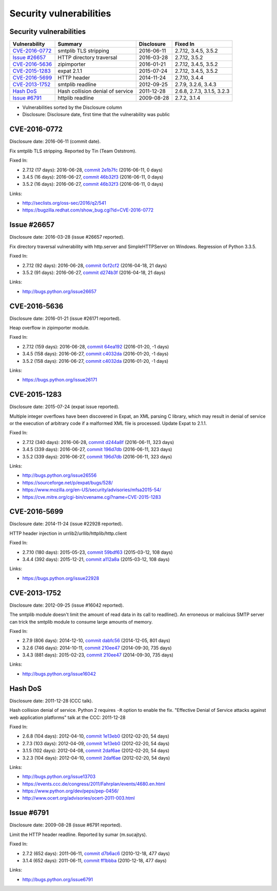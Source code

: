 ++++++++++++++++++++++++
Security vulnerabilities
++++++++++++++++++++++++

Security vulnerabilities
========================

+------------------+----------------------------------+--------------+----------------------------+
| Vulnerability    | Summary                          | Disclosure   | Fixed In                   |
+==================+==================================+==============+============================+
| `CVE-2016-0772`_ | smtplib TLS stripping            | 2016-06-11   | 2.7.12, 3.4.5, 3.5.2       |
+------------------+----------------------------------+--------------+----------------------------+
| `Issue #26657`_  | HTTP directory traversal         | 2016-03-28   | 2.7.12, 3.5.2              |
+------------------+----------------------------------+--------------+----------------------------+
| `CVE-2016-5636`_ | zipimporter                      | 2016-01-21   | 2.7.12, 3.4.5, 3.5.2       |
+------------------+----------------------------------+--------------+----------------------------+
| `CVE-2015-1283`_ | expat 2.1.1                      | 2015-07-24   | 2.7.12, 3.4.5, 3.5.2       |
+------------------+----------------------------------+--------------+----------------------------+
| `CVE-2016-5699`_ | HTTP header                      | 2014-11-24   | 2.7.10, 3.4.4              |
+------------------+----------------------------------+--------------+----------------------------+
| `CVE-2013-1752`_ | smtplib readline                 | 2012-09-25   | 2.7.9, 3.2.6, 3.4.3        |
+------------------+----------------------------------+--------------+----------------------------+
| `Hash DoS`_      | Hash collision denial of service | 2011-12-28   | 2.6.8, 2.7.3, 3.1.5, 3.2.3 |
+------------------+----------------------------------+--------------+----------------------------+
| `Issue #6791`_   | httplib readline                 | 2009-08-28   | 2.7.2, 3.1.4               |
+------------------+----------------------------------+--------------+----------------------------+

* Vulnerabilities sorted by the Disclosure column
* Disclosure: Disclosure date, first time that the vulnerability was public


CVE-2016-0772
=============

Disclosure date: 2016-06-11 (commit date).

Fix smtplib TLS stripping. Reported by Tin (Team Oststrom).

Fixed In:

* 2.7.12 (17 days): 2016-06-28, `commit 2e1b7fc <https://github.com/python/cpython/commit/2e1b7fc998e1744eeb3bb31b131eba0145b88a2f>`_ (2016-06-11, 0 days)
* 3.4.5 (16 days): 2016-06-27, `commit 46b32f3 <https://github.com/python/cpython/commit/46b32f307c48bcb999b22eebf65ffe8ed5cca544>`_ (2016-06-11, 0 days)
* 3.5.2 (16 days): 2016-06-27, `commit 46b32f3 <https://github.com/python/cpython/commit/46b32f307c48bcb999b22eebf65ffe8ed5cca544>`_ (2016-06-11, 0 days)

Links:

* http://seclists.org/oss-sec/2016/q2/541
* https://bugzilla.redhat.com/show_bug.cgi?id=CVE-2016-0772


Issue #26657
============

Disclosure date: 2016-03-28 (issue #26657 reported).

Fix directory traversal vulnerability with http.server and SimpleHTTPServer on Windows. Regression of Python 3.3.5.

Fixed In:

* 2.7.12 (92 days): 2016-06-28, `commit 0cf2cf2 <https://github.com/python/cpython/commit/0cf2cf2b7d726d12a6046441e4067d32c7dd4feb>`_ (2016-04-18, 21 days)
* 3.5.2 (91 days): 2016-06-27, `commit d274b3f <https://github.com/python/cpython/commit/d274b3f1f1e2d8811733fb952c9f18d7da3a376a>`_ (2016-04-18, 21 days)

Links:

* http://bugs.python.org/issue26657


CVE-2016-5636
=============

Disclosure date: 2016-01-21 (issue #26171 reported).

Heap overflow in zipimporter module.

Fixed In:

* 2.7.12 (159 days): 2016-06-28, `commit 64ea192 <https://github.com/python/cpython/commit/64ea192b73e39e877d8b39ce6584fa580eb0e9b4>`_ (2016-01-20, -1 days)
* 3.4.5 (158 days): 2016-06-27, `commit c4032da <https://github.com/python/cpython/commit/c4032da2012d75c6c358f74d8bf9ee98a7fe8ecf>`_ (2016-01-20, -1 days)
* 3.5.2 (158 days): 2016-06-27, `commit c4032da <https://github.com/python/cpython/commit/c4032da2012d75c6c358f74d8bf9ee98a7fe8ecf>`_ (2016-01-20, -1 days)

Links:

* https://bugs.python.org/issue26171


CVE-2015-1283
=============

Disclosure date: 2015-07-24 (expat issue reported).

Multiple integer overflows have been discovered in Expat, an XML parsing C library, which may result in denial of service or the execution of arbitrary code if a malformed XML file is processed.
Update Expat to 2.1.1.

Fixed In:

* 2.7.12 (340 days): 2016-06-28, `commit d244a8f <https://github.com/python/cpython/commit/d244a8f7cb0ec6979ec9fc7acd39e95f5339ad0e>`_ (2016-06-11, 323 days)
* 3.4.5 (339 days): 2016-06-27, `commit 196d7db <https://github.com/python/cpython/commit/196d7db3956f4c0b03e87b570771b3460a61bab5>`_ (2016-06-11, 323 days)
* 3.5.2 (339 days): 2016-06-27, `commit 196d7db <https://github.com/python/cpython/commit/196d7db3956f4c0b03e87b570771b3460a61bab5>`_ (2016-06-11, 323 days)

Links:

* http://bugs.python.org/issue26556
* https://sourceforge.net/p/expat/bugs/528/
* https://www.mozilla.org/en-US/security/advisories/mfsa2015-54/
* https://cve.mitre.org/cgi-bin/cvename.cgi?name=CVE-2015-1283


CVE-2016-5699
=============

Disclosure date: 2014-11-24 (issue #22928 reported).

HTTP header injection in urrlib2/urllib/httplib/http.client

Fixed In:

* 2.7.10 (180 days): 2015-05-23, `commit 59bdf63 <https://github.com/python/cpython/commit/59bdf6392de446de8a19bfa37cee52981612830e>`_ (2015-03-12, 108 days)
* 3.4.4 (392 days): 2015-12-21, `commit a112a8a <https://github.com/python/cpython/commit/a112a8ae47813f75aa8ad27ee8c42a7c2e937d13>`_ (2015-03-12, 108 days)

Links:

* https://bugs.python.org/issue22928


CVE-2013-1752
=============

Disclosure date: 2012-09-25 (issue #16042 reported).

The smtplib module doesn't limit the amount of read data in its call to readline(). An erroneous or malicious SMTP server can trick the smtplib module to consume large amounts of memory.

Fixed In:

* 2.7.9 (806 days): 2014-12-10, `commit dabfc56 <https://github.com/python/cpython/commit/dabfc56b57f5086eb5522d8e6cd7670c62d2482d>`_ (2014-12-05, 801 days)
* 3.2.6 (746 days): 2014-10-11, `commit 210ee47 <https://github.com/python/cpython/commit/210ee47e3340d8e689d8cce584e7c918d368f16b>`_ (2014-09-30, 735 days)
* 3.4.3 (881 days): 2015-02-23, `commit 210ee47 <https://github.com/python/cpython/commit/210ee47e3340d8e689d8cce584e7c918d368f16b>`_ (2014-09-30, 735 days)

Links:

* http://bugs.python.org/issue16042


Hash DoS
========

Disclosure date: 2011-12-28 (CCC talk).

Hash collision denial of service.
Python 2 requires ``-R`` option to enable the fix.
"Effective Denial of Service attacks against web application platforms" talk at the CCC: 2011-12-28

Fixed In:

* 2.6.8 (104 days): 2012-04-10, `commit 1e13eb0 <https://github.com/python/cpython/commit/1e13eb084f72d5993cbb726e45b36bdb69c83a24>`_ (2012-02-20, 54 days)
* 2.7.3 (103 days): 2012-04-09, `commit 1e13eb0 <https://github.com/python/cpython/commit/1e13eb084f72d5993cbb726e45b36bdb69c83a24>`_ (2012-02-20, 54 days)
* 3.1.5 (102 days): 2012-04-08, `commit 2daf6ae <https://github.com/python/cpython/commit/2daf6ae2495c862adf8bc717bfe9964081ea0b10>`_ (2012-02-20, 54 days)
* 3.2.3 (104 days): 2012-04-10, `commit 2daf6ae <https://github.com/python/cpython/commit/2daf6ae2495c862adf8bc717bfe9964081ea0b10>`_ (2012-02-20, 54 days)

Links:

* http://bugs.python.org/issue13703
* https://events.ccc.de/congress/2011/Fahrplan/events/4680.en.html
* https://www.python.org/dev/peps/pep-0456/
* http://www.ocert.org/advisories/ocert-2011-003.html


Issue #6791
===========

Disclosure date: 2009-08-28 (issue #6791 reported).

Limit the HTTP header readline. Reported by sumar (m.sucajtys).

Fixed In:

* 2.7.2 (652 days): 2011-06-11, `commit d7b6ac6 <https://github.com/python/cpython/commit/d7b6ac66c1b81d13f2efa8d9ebba69e17c158c0a>`_ (2010-12-18, 477 days)
* 3.1.4 (652 days): 2011-06-11, `commit ff1bbba <https://github.com/python/cpython/commit/ff1bbba92aad261df1ebd8fd8cc189c104e113b0>`_ (2010-12-18, 477 days)

Links:

* http://bugs.python.org/issue6791
